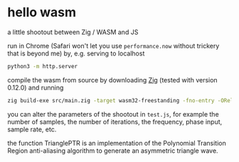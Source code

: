 * hello wasm

a little shootout between Zig / WASM and JS

run in Chrome (Safari won't let you use =performance.now=
without trickery that is beyond me)
by, e.g. serving to localhost

#+begin_src bash
python3 -m http.server
#+end_src

compile the wasm from source by downloading [[https://ziglang.org][Zig]] (tested with version 0.12.0)
and running

#+begin_src bash
zig build-exe src/main.zig -target wasm32-freestanding -fno-entry -OReleaseFast --export=trianglePTR
#+end_src

you can alter the parameters of the shootout in =test.js=, for example the number of samples,
the number of iterations, the frequency, phase input, sample rate, etc.

the function TrianglePTR is an implementation of the Polynomial Transition Region anti-aliasing algorithm to generate an asymmetric triangle wave.

